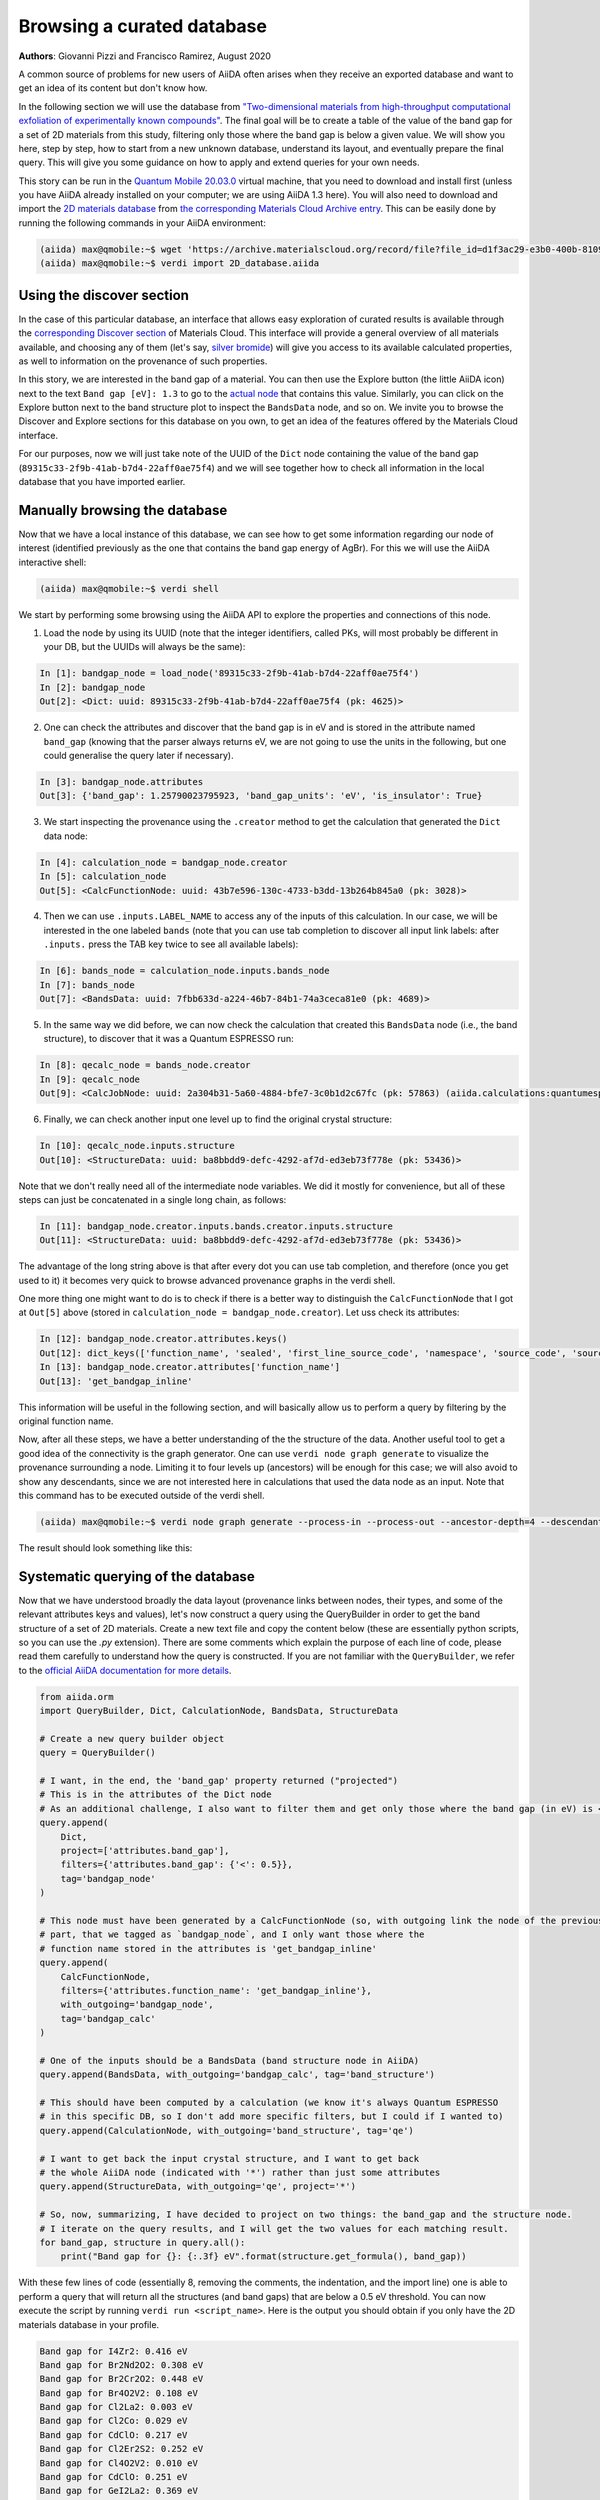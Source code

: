 .. _stories:browse_export:

***************************
Browsing a curated database
***************************

**Authors**: Giovanni Pizzi and Francisco Ramirez, August 2020

A common source of problems for new users of AiiDA often arises when they receive an exported database and want to get an idea of its content but don't know how.

In the following section we will use the database from `"Two-dimensional materials from high-throughput computational exfoliation of experimentally known compounds" <https://archive.materialscloud.org/record/2017.0008/v3>`_.
The final goal will be to create a table of the value of the band gap for a set of 2D materials from this study, filtering only those where the band gap is below a given value.
We will show you here, step by step, how to start from a new unknown database, understand its layout, and eventually prepare the final query.
This will give you some guidance on how to apply and extend queries for your own needs.

This story can be run in the `Quantum Mobile 20.03.0 <https://github.com/marvel-nccr/quantum-mobile/releases/tag/20.03.0>`_ virtual machine, that you need to download and install first (unless you have AiiDA already installed on your computer; we are using AiiDA 1.3 here).
You will also need to download and import the `2D materials database <https://archive.materialscloud.org/record/file?filename=two_dimensional_database.aiida&file_id=d1f3ac29-e3b0-400b-8109-8455be66160b&record_id=18>`_ from `the corresponding Materials Cloud Archive entry <https://archive.materialscloud.org/record/2017.0008/v3>`_.
This can be easily done by running the following commands in your AiiDA environment:

.. code-block:: bash

    (aiida) max@qmobile:~$ wget 'https://archive.materialscloud.org/record/file?file_id=d1f3ac29-e3b0-400b-8109-8455be66160b&filename=two_dimensional_database.aiida&record_id=18' -O 2D_database.aiida
    (aiida) max@qmobile:~$ verdi import 2D_database.aiida

Using the discover section
..........................

In the case of this particular database, an interface that allows easy exploration of curated results is available through the `corresponding Discover section <https://www.materialscloud.org/discover/2dstructures/>`_ of Materials Cloud.
This interface will provide a general overview of all materials available, and choosing any of them (let's say, `silver bromide <https://www.materialscloud.org/discover/2dstructures/details/AgBr>`_) will give you access to its available calculated properties, as well to information on the provenance of such properties.

In this story, we are interested in the band gap of a material. You can then use the Explore button (the little AiiDA icon) next to the text ``Band gap [eV]: 1.3`` to go to the `actual node <https://www.materialscloud.org/explore/2dstructures/details/89315c33-2f9b-41ab-b7d4-22aff0ae75f4>`_ that contains this value.
Similarly, you can click on the Explore button next to the band structure plot to inspect the ``BandsData`` node, and so on.
We invite you to browse the Discover and Explore sections for this database on you own, to get an idea of the features offered by the Materials Cloud interface.

For our purposes, now we will just take note of the UUID of the ``Dict`` node containing the value of the band gap (``89315c33-2f9b-41ab-b7d4-22aff0ae75f4``) and we will see together how to check all information in the local database that you have imported earlier.

Manually browsing the database
..............................

Now that we have a local instance of this database, we can see how to get some information regarding our node of interest (identified previously as the one that contains the band gap energy of AgBr).
For this we will use the AiiDA interactive shell:

.. code-block:: bash

    (aiida) max@qmobile:~$ verdi shell

We start by performing some browsing using the AiiDA API to explore the properties and connections of this node.

1. Load the node by using its UUID (note that the integer identifiers, called PKs, will most probably be different in your DB, but the UUIDs will always be the same):

.. code-block:: Python

    In [1]: bandgap_node = load_node('89315c33-2f9b-41ab-b7d4-22aff0ae75f4')
    In [2]: bandgap_node
    Out[2]: <Dict: uuid: 89315c33-2f9b-41ab-b7d4-22aff0ae75f4 (pk: 4625)>

2. One can check the attributes and discover that the band gap is in eV and is stored in the attribute named ``band_gap`` (knowing that the parser always returns eV, we are not going to use the units in the following, but one could generalise the query later if necessary).

.. code-block:: Python

    In [3]: bandgap_node.attributes
    Out[3]: {'band_gap': 1.25790023795923, 'band_gap_units': 'eV', 'is_insulator': True}

3. We start inspecting the provenance using the ``.creator`` method to get the calculation that generated the ``Dict`` data node:

.. code-block:: Python

    In [4]: calculation_node = bandgap_node.creator
    In [5]: calculation_node
    Out[5]: <CalcFunctionNode: uuid: 43b7e596-130c-4733-b3dd-13b264b845a0 (pk: 3028)>


4. Then we can use ``.inputs.LABEL_NAME`` to access any of the inputs of this calculation. In our case, we will be interested in the one labeled ``bands`` (note that you can use tab completion to discover all input link labels: after ``.inputs.`` press the TAB key twice to see all available labels):

.. code-block:: Python

    In [6]: bands_node = calculation_node.inputs.bands_node
    In [7]: bands_node
    Out[7]: <BandsData: uuid: 7fbb633d-a224-46b7-84b1-74a3ceca81e0 (pk: 4689)>

5. In the same way we did before, we can now check the calculation that created this ``BandsData`` node (i.e., the band structure), to discover that it was a Quantum ESPRESSO run:

.. code-block:: Python

    In [8]: qecalc_node = bands_node.creator                                          
    In [9]: qecalc_node                                          
    Out[9]: <CalcJobNode: uuid: 2a304b31-5a60-4884-bfe7-3c0b1d2c67fc (pk: 57863) (aiida.calculations:quantumespresso.pw)>

6. Finally, we can check another input one level up to find the original crystal structure:

.. code-block:: Python

    In [10]: qecalc_node.inputs.structure                         
    Out[10]: <StructureData: uuid: ba8bbdd9-defc-4292-af7d-ed3eb73f778e (pk: 53436)>


Note that we don't really need all of the intermediate node variables.
We did it mostly for convenience, but all of these steps can just be concatenated in a single long chain, as follows:

.. code-block:: Python

    In [11]: bandgap_node.creator.inputs.bands.creator.inputs.structure                         
    Out[11]: <StructureData: uuid: ba8bbdd9-defc-4292-af7d-ed3eb73f778e (pk: 53436)>

The advantage of the long string above is that after every dot you can use tab completion, and therefore (once you get used to it) it becomes very quick to browse advanced provenance graphs in the verdi shell.

One more thing one might want to do is to check if there is a better way to distinguish the ``CalcFunctionNode`` that I got at ``Out[5]`` above (stored in ``calculation_node = bandgap_node.creator``).
Let uss check its attributes:

.. code-block:: Python

    In [12]: bandgap_node.creator.attributes.keys()                                             
    Out[12]: dict_keys(['function_name', 'sealed', 'first_line_source_code', 'namespace', 'source_code', 'source_file'])
    In [13]: bandgap_node.creator.attributes['function_name']                                   
    Out[13]: 'get_bandgap_inline'

This information will be useful in the following section, and will basically allow us to perform a query by filtering by the original function name.

Now, after all these steps, we have a better understanding of the the structure of the data.
Another useful tool to get a good idea of the connectivity is the graph generator.
One can use ``verdi node graph generate`` to visualize the provenance surrounding a node.
Limiting it to four levels up (ancestors) will be enough for this case; we will also avoid to show any descendants, since we are not interested here in calculations that used the data node as an input.
Note that this command has to be executed outside of the verdi shell.

.. code-block:: bash

    (aiida) max@qmobile:~$ verdi node graph generate --process-in --process-out --ancestor-depth=4 --descendant-depth=0 89315c33

The result should look something like this:

.. figure:: ../images/provenance-1.png

Systematic querying of the database
...................................

Now that we have understood broadly the data layout (provenance links between nodes, their types, and some of the relevant attributes keys and values), let's now construct a query using the QueryBuilder in order to get the band structure of a set of 2D materials.
Create a new text file and copy the content below (these are essentially python scripts, so you can use the `.py` extension).
There are some comments which explain the purpose of each line of code, please read them carefully to understand how the query is constructed.
If you are not familiar with the ``QueryBuilder``, we refer to the `official AiiDA documentation for more details <https://aiida.readthedocs.io/projects/aiida-core/en/v1.3.0/howto/data.html#finding-and-querying-for-data>`_.

.. code-block:: Python

    from aiida.orm 
    import QueryBuilder, Dict, CalculationNode, BandsData, StructureData
    
    # Create a new query builder object
    query = QueryBuilder()
    
    # I want, in the end, the 'band_gap' property returned ("projected")
    # This is in the attributes of the Dict node
    # As an additional challenge, I also want to filter them and get only those where the band gap (in eV) is < 0.5
    query.append(
        Dict,
        project=['attributes.band_gap'],
        filters={'attributes.band_gap': {'<': 0.5}}, 
        tag='bandgap_node'
    )
    
    # This node must have been generated by a CalcFunctionNode (so, with outgoing link the node of the previously
    # part, that we tagged as `bandgap_node`, and I only want those where the
    # function name stored in the attributes is 'get_bandgap_inline'
    query.append(
        CalcFunctionNode, 
        filters={'attributes.function_name': 'get_bandgap_inline'}, 
        with_outgoing='bandgap_node',
        tag='bandgap_calc'
    )
    
    # One of the inputs should be a BandsData (band structure node in AiiDA)
    query.append(BandsData, with_outgoing='bandgap_calc', tag='band_structure')
    
    # This should have been computed by a calculation (we know it's always Quantum ESPRESSO
    # in this specific DB, so I don't add more specific filters, but I could if I wanted to)
    query.append(CalculationNode, with_outgoing='band_structure', tag='qe')
    
    # I want to get back the input crystal structure, and I want to get back
    # the whole AiiDA node (indicated with '*') rather than just some attributes
    query.append(StructureData, with_outgoing='qe', project='*')
    
    # So, now, summarizing, I have decided to project on two things: the band_gap and the structure node.
    # I iterate on the query results, and I will get the two values for each matching result.
    for band_gap, structure in query.all():
        print("Band gap for {}: {:.3f} eV".format(structure.get_formula(), band_gap))


With these few lines of code (essentially 8, removing the comments, the indentation, and the import line) one is able to perform a query that will return all the structures (and band gaps) that are below a 0.5 eV threshold.
You can now execute the script by running ``verdi run <script_name>``.
Here is the output you should obtain if you only have the 2D materials database in your profile.

.. code-block:: bash

    Band gap for I4Zr2: 0.416 eV
    Band gap for Br2Nd2O2: 0.308 eV
    Band gap for Br2Cr2O2: 0.448 eV
    Band gap for Br4O2V2: 0.108 eV
    Band gap for Cl2La2: 0.003 eV
    Band gap for Cl2Co: 0.029 eV
    Band gap for CdClO: 0.217 eV
    Band gap for Cl2Er2S2: 0.252 eV
    Band gap for Cl4O2V2: 0.010 eV
    Band gap for CdClO: 0.251 eV
    Band gap for GeI2La2: 0.369 eV
    Band gap for Se2Zr: 0.497 eV
    Band gap for Cu4Te2: 0.207 eV
    Band gap for Br2Cr2S2: 0.441 eV
    Band gap for Co2H4O4: 0.014 eV
    Band gap for Cl2Er2S2: 0.252 eV
    Band gap for Br2Co: 0.039 eV
    Band gap for I2Ni: 0.295 eV
    Band gap for I2N2Ti2: 0.020 eV
    Band gap for Cl2Cu: 0.112 eV
    Band gap for Cl2O2Yb2: 0.006 eV
    Band gap for Cl2O2Yb2: 0.006 eV
    Band gap for Br2Co: 0.196 eV
    Band gap for C2: 0.000 eV
    Band gap for Cl2La2: 0.008 eV
    Band gap for Br2Nd2O2: 0.002 eV
    Band gap for I2O2Pr2: 0.030 eV
    Band gap for Cl2Co: 0.171 eV
    Band gap for Cl2Cu: 0.158 eV
    Band gap for Cl2Er2S2: 0.203 eV
    Band gap for Br2Cr2S2: 0.427 eV
    Band gap for S2Ti: 0.059 eV
    Band gap for Br2Cr2O2: 0.486 eV
    Band gap for I2Ni: 0.319 eV

Now that you have learnt how to create such a query, you can have more fun adding additional statements before calling ``.all()``.
Here a couple of examples:

- You can check that the input code of the `qe` calculation was indeed a using the Quantum ESPRESSO plugin (``quantumespresso.pw``):

  .. code-block:: python

    query.append(Code, with_outgoing='qe', filters={'attributes.input_plugin': 'quantumespresso.pw'})


- You can project back also the total running time (wall time) of the Quantum ESPRESSO calculation (it is in an output node with link label ``output_parameters``).
  For this you needs to add a third element to the tuple when looping over ``.all()``:

  .. code-block:: python

    query.append(Dict, with_incoming='qe', edge_filters={'label':'output_parameters'}, project=['attributes.wall_time_seconds'])

    (...)

    for band_gap, structure, walltime in query.all():
        print("Band gap for {}: {:.3f} eV (walltime = {}s)".format(structure.get_formula(), band_gap, walltime))


Behind the scenes
-----------------

As a final comment, we strongly suggest using the QueryBuilder rather than going directly into the SQL database, even if you know SQL.
We have spent significant efforts in making the QueryBuilder interface easy to use, and taking care ourselves of converting this into the corresponding SQL.
Just for reference, if you do ``print(query)`` you get the corresponding SQL statement for the query above, that should translate to the following not-so-short string:

.. code-block:: sql

    SELECT db_dbnode_1.attributes #> '{band_gap}' AS anon_1, db_dbnode_2.uuid, db_dbnode_2.attributes, db_dbnode_2.id, db_dbnode_2.extras, db_dbnode_2.label, db_dbnode_2.mtime, db_dbnode_2.ctime, db_dbnode_2.node_type, db_dbnode_2.process_type, db_dbnode_2.description, db_dbnode_2.user_id, db_dbnode_2.dbcomputer_id
    FROM db_dbnode AS db_dbnode_1 JOIN db_dblink AS db_dblink_1 ON db_dblink_1.output_id = db_dbnode_1.id JOIN db_dbnode AS db_dbnode_3 ON db_dblink_1.input_id = db_dbnode_3.id JOIN db_dblink AS db_dblink_2 ON db_dblink_2.output_id = db_dbnode_3.id JOIN db_dbnode AS db_dbnode_4 ON db_dblink_2.input_id = db_dbnode_4.id JOIN db_dblink AS db_dblink_3 ON db_dblink_3.output_id = db_dbnode_4.id JOIN db_dbnode AS db_dbnode_5 ON db_dblink_3.input_id = db_dbnode_5.id JOIN db_dblink AS db_dblink_4 ON db_dblink_4.output_id = db_dbnode_5.id JOIN db_dbnode AS db_dbnode_2 ON db_dblink_4.input_id = db_dbnode_2.id
    WHERE CAST(db_dbnode_5.node_type AS VARCHAR) LIKE 'process.calculation.%%' AND CAST(db_dbnode_4.node_type AS VARCHAR) LIKE 'data.array.bands.%%' AND CAST(db_dbnode_2.node_type AS VARCHAR) LIKE 'data.structure.%%' AND CAST(db_dbnode_1.node_type AS VARCHAR) LIKE 'data.dict.%%' AND CASE WHEN (jsonb_typeof(db_dbnode_1.attributes #> %(attributes_1)s) = 'number') THEN CAST((db_dbnode_1.attributes #>> '{band_gap}') AS FLOAT) < 0.5 ELSE false END AND CAST(db_dbnode_3.node_type AS VARCHAR) LIKE 'process.calculation.%%' AND CASE WHEN (jsonb_typeof(db_dbnode_3.attributes #> %(attributes_2)s) = 'string') THEN (db_dbnode_3.attributes #>> '{function_name}') = 'get_bandgap_inline' ELSE false END


So unless you feel ready to tackle this, we suggest that you stick with the simpler QueryBuilder interface!

Have fun with AiiDA!

1. https://aiida.readthedocs.io/projects/aiida-core/en/latest/querying/querybuilder/queryhelp.html
2. https://aiida.readthedocs.io/projects/aiida-core/en/v1.2.0/querying/querybuilder/queryhelp.html
3. https://aiida.readthedocs.io/projects/aiida-core/en/latest
4. https://github.com/aiidateam/aiida-core/wiki/Writing-documentation
5. https://aiida.readthedocs.io/projects/aiida-core/en/latest/howto/data.html#finding-and-querying-for-data
